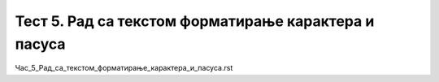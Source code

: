 Тест 5. Рад са текстом форматирање карактера и пасуса
=====================================================

Час_5_Рад_са_текстом_форматирање_карактера_и_пасуса.rst